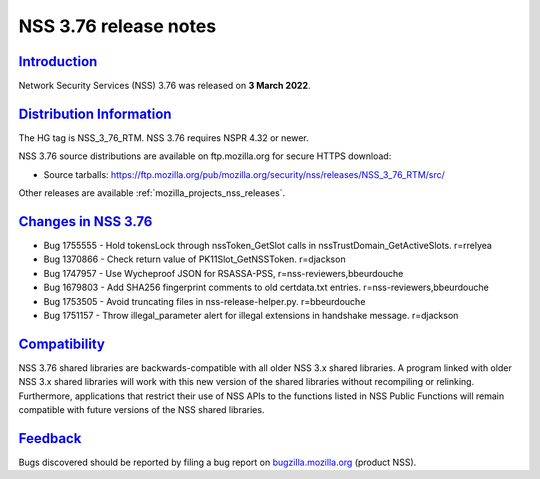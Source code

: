 .. _mozilla_projects_nss_nss_3_76_release_notes:

NSS 3.76 release notes
======================

`Introduction <#introduction>`__
--------------------------------

.. container::

   Network Security Services (NSS) 3.76 was released on **3 March 2022**.


.. _distribution_information:

`Distribution Information <#distribution_information>`__
--------------------------------------------------------

.. container::

   The HG tag is NSS_3_76_RTM. NSS 3.76 requires NSPR 4.32 or newer.

   NSS 3.76 source distributions are available on ftp.mozilla.org for secure HTTPS download:

   -  Source tarballs:
      https://ftp.mozilla.org/pub/mozilla.org/security/nss/releases/NSS_3_76_RTM/src/

   Other releases are available :ref:`mozilla_projects_nss_releases`.

.. _changes_in_nss_3.76:

`Changes in NSS 3.76 <#changes_in_nss_3.76>`__
----------------------------------------------------

.. container::

   - Bug 1755555 - Hold tokensLock through nssToken_GetSlot calls in nssTrustDomain_GetActiveSlots. r=rrelyea
   - Bug 1370866 - Check return value of PK11Slot_GetNSSToken. r=djackson
   - Bug 1747957 - Use Wycheproof JSON for RSASSA-PSS, r=nss-reviewers,bbeurdouche
   - Bug 1679803 - Add SHA256 fingerprint comments to old certdata.txt entries. r=nss-reviewers,bbeurdouche
   - Bug 1753505 - Avoid truncating files in nss-release-helper.py. r=bbeurdouche
   - Bug 1751157 - Throw illegal_parameter alert for illegal extensions in handshake message. r=djackson


`Compatibility <#compatibility>`__
----------------------------------

.. container::

   NSS 3.76 shared libraries are backwards-compatible with all older NSS 3.x shared
   libraries. A program linked with older NSS 3.x shared libraries will work with
   this new version of the shared libraries without recompiling or
   relinking. Furthermore, applications that restrict their use of NSS APIs to the
   functions listed in NSS Public Functions will remain compatible with future
   versions of the NSS shared libraries.

`Feedback <#feedback>`__
------------------------

.. container::

   Bugs discovered should be reported by filing a bug report on
   `bugzilla.mozilla.org <https://bugzilla.mozilla.org/enter_bug.cgi?product=NSS>`__ (product NSS).
